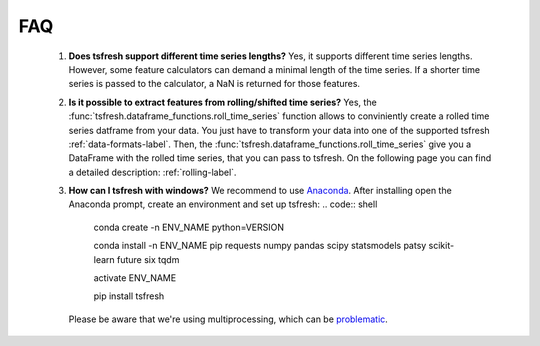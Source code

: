 FAQ
===


    1. **Does tsfresh support different time series lengths?**
       Yes, it supports different time series lengths. However, some feature calculators can demand a minimal length
       of the time series. If a shorter time series is passed to the calculator, a NaN is returned for those
       features.



    2. **Is it possible to extract features from rolling/shifted time series?**
       Yes, the :func:`tsfresh.dataframe_functions.roll_time_series` function allows to conviniently create a rolled
       time series datframe from your data. You just have to transform your data into one of the supported tsfresh
       :ref:`data-formats-label`.
       Then, the :func:`tsfresh.dataframe_functions.roll_time_series` give you a DataFrame with the rolled time series,
       that you can pass to tsfresh.
       On the following page you can find a detailed description: :ref:`rolling-label`.


    3. **How can I tsfresh with windows?**
       We recommend to use `Anaconda <https://www.continuum.io/downloads#windows>`_. After installing open the
       Anaconda prompt, create an environment and set up tsfresh:
       .. code:: shell

           conda create -n ENV_NAME python=VERSION

           conda install -n ENV_NAME pip requests numpy pandas scipy statsmodels patsy scikit-learn future six tqdm

           activate ENV_NAME

           pip install tsfresh

       Please be aware that we're using multiprocessing, which can be `problematic <http://stackoverflow.com/questions/18204782/runtimeerror-on-windows-trying-python-multiprocessing>`_.
